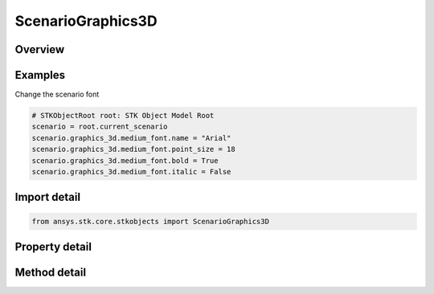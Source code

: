 ScenarioGraphics3D
==================

.. py:class:: ansys.stk.core.stkobjects.ScenarioGraphics3D

   Class defining 3D Graphics properties of the Scenario.

.. py:currentmodule:: ScenarioGraphics3D

Overview
--------

.. tab-set::

    .. tab-item:: Methods
        
        .. list-table::
            :header-rows: 0
            :widths: auto

            * - :py:attr:`~ansys.stk.core.stkobjects.ScenarioGraphics3D.available_marker_types`
              - Retrieve the list of available MarkerTypes.
            * - :py:attr:`~ansys.stk.core.stkobjects.ScenarioGraphics3D.show_object`
              - Show the object identified by its path in a specified 3D window. Users can specify either a window identifier or a window title or 'all' to show the object in all 3d windows.
            * - :py:attr:`~ansys.stk.core.stkobjects.ScenarioGraphics3D.show_objects`
              - Show multiple objects in a specified 3D window. Users can specify either a window identifier or a window title or 'all' to show the objects in all 3d windows.
            * - :py:attr:`~ansys.stk.core.stkobjects.ScenarioGraphics3D.hide_object`
              - Hides the object identified by its path in a specified 3D window. Users can specify either a window identifier or a window title or 'all' to hide the object in all 3d windows.
            * - :py:attr:`~ansys.stk.core.stkobjects.ScenarioGraphics3D.hide_objects`
              - Hides multiple objects in a specified 3D window. Users can specify either a window identifier or a window title or 'all' to hide objects in all 3d windows.

    .. tab-item:: Properties
        
        .. list-table::
            :header-rows: 0
            :widths: auto

            * - :py:attr:`~ansys.stk.core.stkobjects.ScenarioGraphics3D.chunk_image_cache_size`
              - Chunk image cache size (MB). The texture cache temporarily stores chunk imagery for the globe. You may need to increase the size of the cache if all specified terrain cannot be loaded at the same time or the terrain is blurry.
            * - :py:attr:`~ansys.stk.core.stkobjects.ScenarioGraphics3D.is_negative_altitude_allowed`
              - Specify whether to allow negative altitudes for great arc vehicles and for facilities, places and targets.
            * - :py:attr:`~ansys.stk.core.stkobjects.ScenarioGraphics3D.small_font`
              - Retrieve small font metrics.
            * - :py:attr:`~ansys.stk.core.stkobjects.ScenarioGraphics3D.medium_font`
              - Retrieve medium font metrics.
            * - :py:attr:`~ansys.stk.core.stkobjects.ScenarioGraphics3D.large_font`
              - Retrieve large font metrics.
            * - :py:attr:`~ansys.stk.core.stkobjects.ScenarioGraphics3D.surface_reference`
              - Opt to display the globe's surface at the mean sea level (MSL) or at the central body's reference ellipsoid (WGS84).
            * - :py:attr:`~ansys.stk.core.stkobjects.ScenarioGraphics3D.draw_on_terrain`
              - If true, lines drawn on the globe such as those that define area and line targets, range rings, vehicle paths, map details, etc. will conform to the terrain on the globe. Otherwise, if terrain is present, the lines may go under or float over the terrain.
            * - :py:attr:`~ansys.stk.core.stkobjects.ScenarioGraphics3D.chunk_terrain_cache_size`
              - Chunk terrain cache size (MB).
            * - :py:attr:`~ansys.stk.core.stkobjects.ScenarioGraphics3D.text_outline_style`
              - Default text outline style.
            * - :py:attr:`~ansys.stk.core.stkobjects.ScenarioGraphics3D.text_outline_color`
              - Default text outline color.
            * - :py:attr:`~ansys.stk.core.stkobjects.ScenarioGraphics3D.text_anti_aliasing_enabled`
              - True if the text anti-aliasing is turned on.



Examples
--------

Change the scenario font

.. code-block:: python

    # STKObjectRoot root: STK Object Model Root
    scenario = root.current_scenario
    scenario.graphics_3d.medium_font.name = "Arial"
    scenario.graphics_3d.medium_font.point_size = 18
    scenario.graphics_3d.medium_font.bold = True
    scenario.graphics_3d.medium_font.italic = False


Import detail
-------------

.. code-block:: python

    from ansys.stk.core.stkobjects import ScenarioGraphics3D


Property detail
---------------

.. py:property:: chunk_image_cache_size
    :canonical: ansys.stk.core.stkobjects.ScenarioGraphics3D.chunk_image_cache_size
    :type: int

    Chunk image cache size (MB). The texture cache temporarily stores chunk imagery for the globe. You may need to increase the size of the cache if all specified terrain cannot be loaded at the same time or the terrain is blurry.

.. py:property:: is_negative_altitude_allowed
    :canonical: ansys.stk.core.stkobjects.ScenarioGraphics3D.is_negative_altitude_allowed
    :type: bool

    Specify whether to allow negative altitudes for great arc vehicles and for facilities, places and targets.

.. py:property:: small_font
    :canonical: ansys.stk.core.stkobjects.ScenarioGraphics3D.small_font
    :type: Scenario3dFont

    Retrieve small font metrics.

.. py:property:: medium_font
    :canonical: ansys.stk.core.stkobjects.ScenarioGraphics3D.medium_font
    :type: Scenario3dFont

    Retrieve medium font metrics.

.. py:property:: large_font
    :canonical: ansys.stk.core.stkobjects.ScenarioGraphics3D.large_font
    :type: Scenario3dFont

    Retrieve large font metrics.

.. py:property:: surface_reference
    :canonical: ansys.stk.core.stkobjects.ScenarioGraphics3D.surface_reference
    :type: SurfaceReference

    Opt to display the globe's surface at the mean sea level (MSL) or at the central body's reference ellipsoid (WGS84).

.. py:property:: draw_on_terrain
    :canonical: ansys.stk.core.stkobjects.ScenarioGraphics3D.draw_on_terrain
    :type: bool

    If true, lines drawn on the globe such as those that define area and line targets, range rings, vehicle paths, map details, etc. will conform to the terrain on the globe. Otherwise, if terrain is present, the lines may go under or float over the terrain.

.. py:property:: chunk_terrain_cache_size
    :canonical: ansys.stk.core.stkobjects.ScenarioGraphics3D.chunk_terrain_cache_size
    :type: int

    Chunk terrain cache size (MB).

.. py:property:: text_outline_style
    :canonical: ansys.stk.core.stkobjects.ScenarioGraphics3D.text_outline_style
    :type: TextOutlineStyle

    Default text outline style.

.. py:property:: text_outline_color
    :canonical: ansys.stk.core.stkobjects.ScenarioGraphics3D.text_outline_color
    :type: agcolor.Color

    Default text outline color.

.. py:property:: text_anti_aliasing_enabled
    :canonical: ansys.stk.core.stkobjects.ScenarioGraphics3D.text_anti_aliasing_enabled
    :type: bool

    True if the text anti-aliasing is turned on.


Method detail
-------------




















.. py:method:: available_marker_types(self) -> list
    :canonical: ansys.stk.core.stkobjects.ScenarioGraphics3D.available_marker_types

    Retrieve the list of available MarkerTypes.

    :Returns:

        :obj:`~list`

.. py:method:: show_object(self, trunc_path: str, window_id: str) -> None
    :canonical: ansys.stk.core.stkobjects.ScenarioGraphics3D.show_object

    Show the object identified by its path in a specified 3D window. Users can specify either a window identifier or a window title or 'all' to show the object in all 3d windows.

    :Parameters:

        **trunc_path** : :obj:`~str`

        **window_id** : :obj:`~str`


    :Returns:

        :obj:`~None`

.. py:method:: show_objects(self, trunc_object_paths: list, window_id_or_title: str) -> None
    :canonical: ansys.stk.core.stkobjects.ScenarioGraphics3D.show_objects

    Show multiple objects in a specified 3D window. Users can specify either a window identifier or a window title or 'all' to show the objects in all 3d windows.

    :Parameters:

        **trunc_object_paths** : :obj:`~list`

        **window_id_or_title** : :obj:`~str`


    :Returns:

        :obj:`~None`

.. py:method:: hide_object(self, trunc_path: str, window_id: str) -> None
    :canonical: ansys.stk.core.stkobjects.ScenarioGraphics3D.hide_object

    Hides the object identified by its path in a specified 3D window. Users can specify either a window identifier or a window title or 'all' to hide the object in all 3d windows.

    :Parameters:

        **trunc_path** : :obj:`~str`

        **window_id** : :obj:`~str`


    :Returns:

        :obj:`~None`

.. py:method:: hide_objects(self, trunc_object_paths: list, window_id_or_title: str) -> None
    :canonical: ansys.stk.core.stkobjects.ScenarioGraphics3D.hide_objects

    Hides multiple objects in a specified 3D window. Users can specify either a window identifier or a window title or 'all' to hide objects in all 3d windows.

    :Parameters:

        **trunc_object_paths** : :obj:`~list`

        **window_id_or_title** : :obj:`~str`


    :Returns:

        :obj:`~None`

